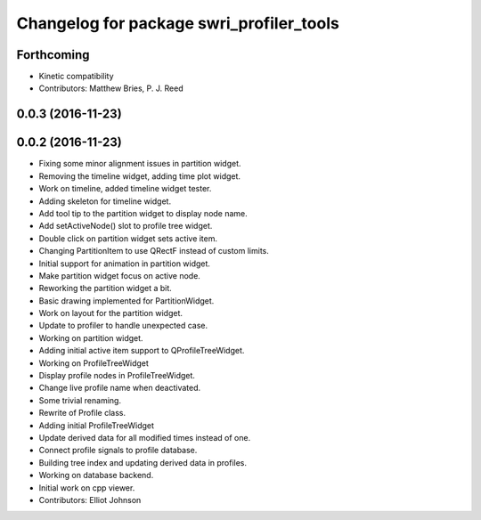 ^^^^^^^^^^^^^^^^^^^^^^^^^^^^^^^^^^^^^^^^^
Changelog for package swri_profiler_tools
^^^^^^^^^^^^^^^^^^^^^^^^^^^^^^^^^^^^^^^^^

Forthcoming
-----------
* Kinetic compatibility
* Contributors: Matthew Bries, P. J. Reed

0.0.3 (2016-11-23)
------------------

0.0.2 (2016-11-23)
------------------
* Fixing some minor alignment issues in partition widget.
* Removing the timeline widget, adding time plot widget.
* Work on timeline, added timeline widget tester.
* Adding skeleton for timeline widget.
* Add tool tip to the partition widget to display node name.
* Add setActiveNode() slot to profile tree widget.
* Double click on partition widget sets active item.
* Changing PartitionItem to use QRectF instead of custom limits.
* Initial support for animation in partition widget.
* Make partition widget focus on active node.
* Reworking the partition widget a bit.
* Basic drawing implemented for PartitionWidget.
* Work on layout for the partition widget.
* Update to profiler to handle unexpected case.
* Working on partition widget.
* Adding initial active item support to QProfileTreeWidget.
* Working on ProfileTreeWidget
* Display profile nodes in ProfileTreeWidget.
* Change live profile name when deactivated.
* Some trivial renaming.
* Rewrite of Profile class.
* Adding initial ProfileTreeWidget
* Update derived data for all modified times instead of one.
* Connect profile signals to profile database.
* Building tree index and updating derived data in profiles.
* Working on database backend.
* Initial work on cpp viewer.
* Contributors: Elliot Johnson
